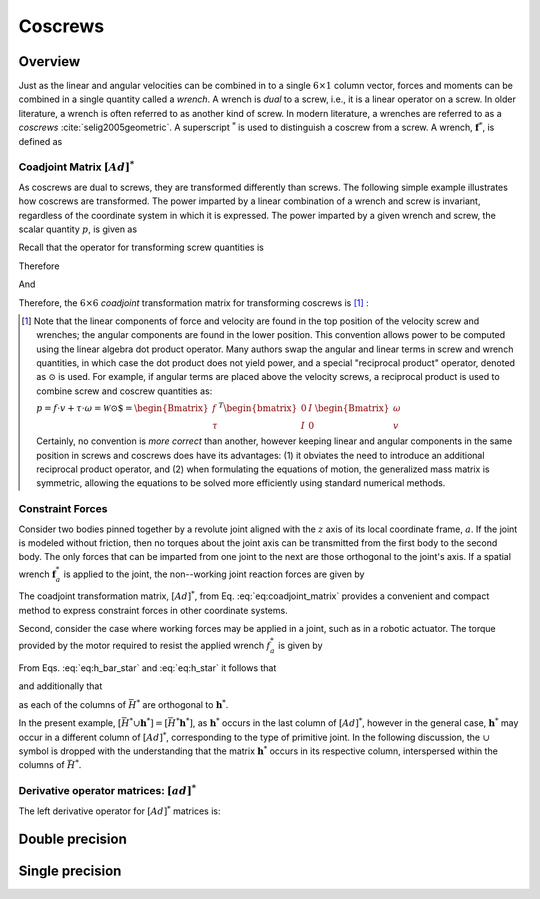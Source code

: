 .. _coscrews:
.. title:: Coscrews

Coscrews
==========

Overview
--------

Just as the linear and angular velocities can be combined in to a single :math:`6 \times 1` column vector, forces and moments can be combined in a single quantity called a *wrench*.  A wrench is *dual* to a screw, i.e., it is a linear operator on a screw. In older literature, a wrench is often referred to as another kind of screw. In modern literature, a wrenches are referred to as a *coscrews* :cite:`selig2005geometric`. A superscript :math:`^*` is used to distinguish a coscrew from a screw. A wrench, :math:`\underline{\mathbf{f}}^*`, is defined as

.. math::
    :label: eq:wrench

    \underline{\mathbf{f}}^*=\begin{Bmatrix}\underline{f}\\ \underline{\tau}\end{Bmatrix}=
    \begin{Bmatrix}
    f_x\\
    f_y\\
    f_z\\
    \tau_x\\
    \tau_y\\
    \tau_z
    \end{Bmatrix}


Coadjoint Matrix :math:`[Ad]^*`
*******************************

As coscrews are dual to screws, they are transformed differently than screws. The following simple example illustrates how coscrews are transformed.  The power imparted by a linear combination of a wrench and screw is invariant, regardless of the coordinate system in which it is expressed. The power imparted by a given wrench and screw, the scalar quantity :math:`p`, is given as

.. math::
    :label: eq:power

    p = \underline{f}\cdot \underline{v} + \underline{\tau} \cdot \underline{\omega}=
    \underline{\mathbf{f}}^* \cdot \underline{\mathbf{v}} = \underline{\mathbf{f}}^{*T}\underline{\mathbf{v}}


Recall that the operator for transforming screw quantities is

.. math::
    :label: eq:adjoint_matrix2

    [Ad]=\begin{bmatrix}
    R & \tilde{r}R\\
    0 & R
    \end{bmatrix}


Therefore

.. math::
    :label: eq:transform_power

    p = \underline{\mathbf{f}}^{*T}\underline{\mathbf{v}}=
    \underline{\mathbf{f}}^{*T}
    [Ad]^{-1}[Ad]\underline{\mathbf{v}}=
    \underline{\mathbf{f}}^{*T}
    \begin{bmatrix}
    R^T & \tilde{r}R^T\\
    0 & R^T
    \end{bmatrix}
    \begin{bmatrix}
    R & \tilde{r}R\\
    0 & R
    \end{bmatrix}
    \underline{\mathbf{v}}=
    \underline{\mathbf{f}^*}' \cdot \underline{\mathbf{v}}'


And

.. math::
    :label: eq:transform_power2

    \underline{\mathbf{f}^*}'=
    [Ad]^{-T}\underline{\mathbf{f}}^*=[Ad]^*\underline{\mathbf{f}}^* =
    \begin{bmatrix}
    R & 0\\
    \tilde{r}R & R
    \end{bmatrix}
    \underline{\mathbf{f}}^*


Therefore, the :math:`6\times6` *coadjoint* transformation matrix for transforming coscrews is [#]_ :

.. math::
    :label: eq:coadjoint_matrix

    [Ad]^* =
    \begin{bmatrix}
    R & 0\\
    \tilde{r}R & R
    \end{bmatrix}


.. [#]

    Note that the linear components of force and velocity are found in the top position of the velocity screw and wrenches; the angular components are found in the lower position. This convention allows power to be computed using the linear algebra dot product operator. Many authors swap the angular and linear terms in screw and wrench quantities, in which case the dot product does not yield power, and a special "reciprocal product" operator, denoted as :math:`\odot` is used. For example, if angular terms are placed above the velocity screws, a reciprocal product is used to combine screw and coscrew quantities as:

    :math:`p = \underline{f}\cdot{\underline{v}} + \underline{\tau} \cdot \underline{\omega}=\mathscr{\underline{W}} \odot \underline{\$} = \begin{Bmatrix}\underline{f}\\ \underline{\tau}
    \end{Bmatrix}^T \begin{bmatrix}
    0 & I\\
    I & 0
    \end{bmatrix}
    \begin{Bmatrix}
    \underline{\omega}\\ \underline{v}
    \end{Bmatrix}`


    Certainly, no convention is *more correct* than another, however keeping linear and angular components in the same position in screws and coscrews does have its advantages: (1) it obviates the need to introduce an additional reciprocal product operator, and (2) when formulating the equations of motion, the generalized mass matrix is symmetric, allowing the equations to be solved more efficiently using standard numerical methods.


Constraint Forces
*****************

Consider two bodies pinned together by a revolute joint aligned with the :math:`z` axis of its local coordinate frame, :math:`a`. If the joint is modeled without friction, then no torques about the joint axis can be transmitted from the first body to the second body. The only forces that can be imparted from one joint to the next are those orthogonal to the joint's axis. If a spatial wrench :math:`\underline{\mathbf{f}}^*_a` is applied to the joint, the non--working joint reaction forces are given by

.. math::
    :label: eq:joint_reaction_forces

    \bar{H}^*_a\underline{\mathbf{f}}^*_a=
    \begin{bmatrix}
    1 & 0 & 0 & 0 & 0 & 0\\
    0 & 1 & 0 & 0 & 0 & 0\\
    0 & 0 & 1 & 0 & 0 & 0\\
    0 & 0 & 0 & 1 & 0 & 0\\
    0 & 0 & 0 & 0 & 1 & 0\\
    0 & 0 & 0 & 0 & 0 & 0\\
    \end{bmatrix}\underline{\mathbf{f}}^*_a


The coadjoint transformation matrix, :math:`[Ad]^*`, from Eq. :eq:`eq:coadjoint_matrix` provides a convenient and compact method to express constraint forces in other coordinate systems.


.. math::
    :label: eq:h_bar_star

    \bar{H}^*_0=[Ad]^*_{0a}\begin{bmatrix}
    1 & 0 & 0 & 0 & 0 & 0\\
    0 & 1 & 0 & 0 & 0 & 0\\
    0 & 0 & 1 & 0 & 0 & 0\\
    0 & 0 & 0 & 1 & 0 & 0\\
    0 & 0 & 0 & 0 & 1 & 0\\
    0 & 0 & 0 & 0 & 0 & 0\\
    \end{bmatrix}=
    \begin{bmatrix}
    R_{0a} & 0\\
    \tilde{r}_{0a}R_{0a} & R_{0a}
    \end{bmatrix}
    \begin{bmatrix}
    1 & 0 & 0 & 0 & 0 & 0\\
    0 & 1 & 0 & 0 & 0 & 0\\
    0 & 0 & 1 & 0 & 0 & 0\\
    0 & 0 & 0 & 1 & 0 & 0\\
    0 & 0 & 0 & 0 & 1 & 0\\
    0 & 0 & 0 & 0 & 0 & 0\\
    \end{bmatrix}


Second, consider the case where working forces may be applied in a joint, such as in a robotic actuator. The torque provided by the motor required to resist the applied wrench :math:`\underline{f}_a^*` is given by

.. math::
    :label: eq:h_star

    \bar{h}^*_0\underline{\mathbf{f}}_a^*=[Ad]^*\begin{bmatrix}
    0 & 0 & 0 & 0 & 0 & 0\\
    0 & 0 & 0 & 0 & 0 & 0\\
    0 & 0 & 0 & 0 & 0 & 0\\
    0 & 0 & 0 & 0 & 0 & 0\\
    0 & 0 & 0 & 0 & 0 & 0\\
    0 & 0 & 0 & 0 & 0 & 1\\
    \end{bmatrix}\underline{\mathbf{f}}_a^*=
    \begin{bmatrix}
    R_{0a} & 0\\
    \tilde{r}_{0a}R_{0a} & R_{0a}
    \end{bmatrix}
    \begin{bmatrix}
    0 & 0 & 0 & 0 & 0 & 0\\
    0 & 0 & 0 & 0 & 0 & 0\\
    0 & 0 & 0 & 0 & 0 & 0\\
    0 & 0 & 0 & 0 & 0 & 0\\
    0 & 0 & 0 & 0 & 0 & 0\\
    0 & 0 & 0 & 0 & 0 & 1\\
    \end{bmatrix}\underline{\mathbf{f}}_a^*


From Eqs. :eq:`eq:h_bar_star` and :eq:`eq:h_star` it follows that

.. math::
    :label: eq:H_union_h_star

    [Ad]^*=[\bar{H}^* \cup \underline{\mathbf{h}}^*]


and additionally that

.. math::
    :label: eq:HT_times_h_star

    \bar{H}^{T} \underline{\mathbf{h}}^* = 0


as each of the columns of :math:`\bar{H}^*` are orthogonal to :math:`\underline{\mathbf{h}}^*`.

In the present example, :math:`[\bar{H}^* \cup \underline{\mathbf{h}}^*]=[\bar{H}^* \underline{\mathbf{h}}^*]`, as :math:`\underline{\mathbf{h}}^*` occurs in the last column of :math:`[Ad]^*`, however in the general case, :math:`\underline{\mathbf{h}}^*` may occur in a different column of :math:`[Ad]^*`, corresponding to the type of primitive joint. In the following discussion, the :math:`\cup` symbol is dropped with the understanding that the matrix :math:`\underline{\mathbf{h}}^*` occurs in its respective column, interspersed within the columns of :math:`\bar{H}^*`.


Derivative operator matrices: :math:`[ad]^*`
********************************************

The left derivative operator for :math:`[Ad]^*` matrices is:

.. math::
    :label: eq:adjoint_dual_rep

    [ad]^* = \dot{[Ad]^*}[Ad]^{*-1} =
    \begin{bmatrix}
    0 & -\omega_z & \omega_{y} & 0 & 0 & 0\\
    \omega_z & 0 & -\omega_x & 0 & 0 & 0\\
    -\omega_y & \omega_x & 0 & 0 & 0 & 0\\
    0 & -v_z & v_y & 0 & -\omega_z & \omega_{y} \\
    v_z & 0 & -v_x &   \omega_z & 0 & -\omega_x\\
    -v_y & v_x & 0 & -\omega_y & \omega_x & 0
    \end{bmatrix}=
    \begin{bmatrix}
    \tilde{\omega} & 0\\
    \tilde{v} & \tilde{\omega}
    \end{bmatrix}


Double precision
----------------

.. doxygenunion:: ksl_coscrew_t


.. doxygenfunction:: ksl_coscrew


.. doxygenfunction:: ksl_coscrew_alloc


.. doxygenfunction:: ksl_coscrew_copy


.. doxygenfunction:: ksl_coscrew_scale


.. doxygenfunction:: ksl_coscrew_inverted


.. doxygenfunction:: ksl_coscrew_invert


.. doxygenfunction:: ksl_axpy_cc


.. doxygenfunction:: ksl_xpy_cc


.. doxygenfunction:: ksl_nxpy_cc


.. doxygenfunction:: ksl_product_ca


.. doxygenfunction:: ksl_add_cc


.. doxygenfunction:: ksl_subtract_cc


.. doxygenfunction:: ksl_cross_cc


.. doxygenfunction:: ksl_product_CoAdtc


.. doxygenfunction:: ksl_product_CoAdtcinv


.. doxygenfunction:: ksl_product_CoAdrc


.. doxygenfunction:: ksl_product_CoAdrinvc


.. doxygenfunction:: ksl_product_CoAdc


.. doxygenfunction:: ksl_product_CoAdinvc



Single precision
----------------

.. doxygenunion:: ksl_coscrewf_t


.. doxygenfunction:: ksl_coscrewf


.. doxygenfunction:: ksl_coscrewf_alloc


.. doxygenfunction:: ksl_coscrewf_copy


.. doxygenfunction:: ksl_coscrewf_scale


.. doxygenfunction:: ksl_coscrewf_inverted


.. doxygenfunction:: ksl_coscrewf_invert


.. doxygenfunction:: ksl_axpy_ccf


.. doxygenfunction:: ksl_xpy_ccf


.. doxygenfunction:: ksl_nxpy_ccf


.. doxygenfunction:: ksl_product_caf


.. doxygenfunction:: ksl_add_ccf


.. doxygenfunction:: ksl_subtract_ccf


.. doxygenfunction:: ksl_cross_ccf


.. doxygenfunction:: ksl_product_CoAdtcf


.. doxygenfunction:: ksl_product_CoAdtcinvf


.. doxygenfunction:: ksl_product_CoAdrcf


.. doxygenfunction:: ksl_product_CoAdrinvcf


.. doxygenfunction:: ksl_product_CoAdrcf


.. doxygenfunction:: ksl_product_CoAdinvcf

